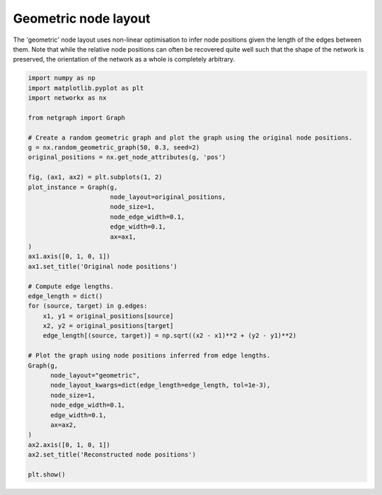 
.. DO NOT EDIT.
.. THIS FILE WAS AUTOMATICALLY GENERATED BY SPHINX-GALLERY.
.. TO MAKE CHANGES, EDIT THE SOURCE PYTHON FILE:
.. "sphinx_gallery_output/plot_20_geometric_layout.py"
.. LINE NUMBERS ARE GIVEN BELOW.

.. only:: html

    .. note::
        :class: sphx-glr-download-link-note

        Click :ref:`here <sphx_glr_download_sphinx_gallery_output_plot_20_geometric_layout.py>`
        to download the full example code

.. rst-class:: sphx-glr-example-title

.. _sphx_glr_sphinx_gallery_output_plot_20_geometric_layout.py:


Geometric node layout
=====================

The 'geometric' node layout uses non-linear optimisation to infer node
positions given the length of the edges between them. Note that while
the relative node positions can often be recovered quite well such
that the shape of the network is preserved, the orientation of the
network as a whole is completely arbitrary.

.. GENERATED FROM PYTHON SOURCE LINES 13-55



.. image-sg:: /sphinx_gallery_output/images/sphx_glr_plot_20_geometric_layout_001.png
   :alt: Original node positions, Reconstructed node positions
   :srcset: /sphinx_gallery_output/images/sphx_glr_plot_20_geometric_layout_001.png
   :class: sphx-glr-single-img





.. code-block:: default


    import numpy as np
    import matplotlib.pyplot as plt
    import networkx as nx

    from netgraph import Graph

    # Create a random geometric graph and plot the graph using the original node positions.
    g = nx.random_geometric_graph(50, 0.3, seed=2)
    original_positions = nx.get_node_attributes(g, 'pos')

    fig, (ax1, ax2) = plt.subplots(1, 2)
    plot_instance = Graph(g,
                          node_layout=original_positions,
                          node_size=1,
                          node_edge_width=0.1,
                          edge_width=0.1,
                          ax=ax1,
    )
    ax1.axis([0, 1, 0, 1])
    ax1.set_title('Original node positions')

    # Compute edge lengths.
    edge_length = dict()
    for (source, target) in g.edges:
        x1, y1 = original_positions[source]
        x2, y2 = original_positions[target]
        edge_length[(source, target)] = np.sqrt((x2 - x1)**2 + (y2 - y1)**2)

    # Plot the graph using node positions inferred from edge lengths.
    Graph(g,
          node_layout="geometric",
          node_layout_kwargs=dict(edge_length=edge_length, tol=1e-3),
          node_size=1,
          node_edge_width=0.1,
          edge_width=0.1,
          ax=ax2,
    )
    ax2.axis([0, 1, 0, 1])
    ax2.set_title('Reconstructed node positions')

    plt.show()


.. rst-class:: sphx-glr-timing

   **Total running time of the script:** ( 0 minutes  6.120 seconds)


.. _sphx_glr_download_sphinx_gallery_output_plot_20_geometric_layout.py:


.. only :: html

 .. container:: sphx-glr-footer
    :class: sphx-glr-footer-example



  .. container:: sphx-glr-download sphx-glr-download-python

     :download:`Download Python source code: plot_20_geometric_layout.py <plot_20_geometric_layout.py>`



  .. container:: sphx-glr-download sphx-glr-download-jupyter

     :download:`Download Jupyter notebook: plot_20_geometric_layout.ipynb <plot_20_geometric_layout.ipynb>`


.. only:: html

 .. rst-class:: sphx-glr-signature

    `Gallery generated by Sphinx-Gallery <https://sphinx-gallery.github.io>`_
